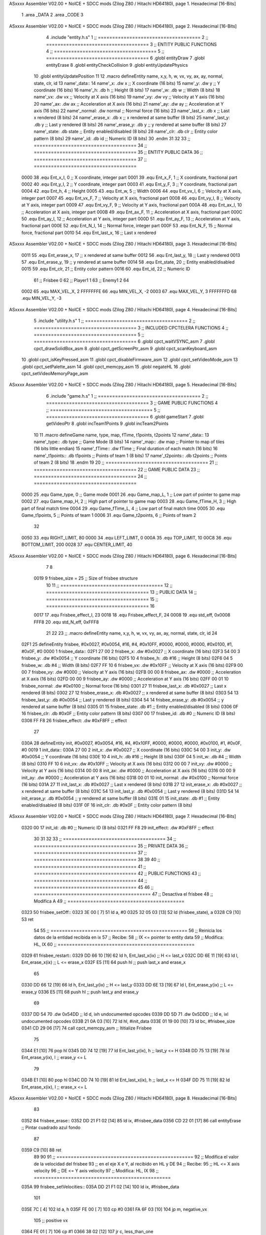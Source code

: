 ASxxxx Assembler V02.00 + NoICE + SDCC mods  (Zilog Z80 / Hitachi HD64180), page 1.
Hexadecimal [16-Bits]



                              1 .area _DATA
                              2 .area _CODE
                              3 
ASxxxx Assembler V02.00 + NoICE + SDCC mods  (Zilog Z80 / Hitachi HD64180), page 2.
Hexadecimal [16-Bits]



                              4 .include "entity.h.s"
                              1 ;; ====================================
                              2 ;; ====================================
                              3 ;; ENTITY PUBLIC FUNCTIONS
                              4 ;; ====================================
                              5 ;; ====================================
                              6 .globl entityDraw
                              7 .globl entityErase
                              8 .globl entityCheckCollision
                              9 .globl entityUpdatePhysics
                             10 .globl entityUpdatePosition
                             11 
                             12 .macro defineEntity name, x,y, h, w, vx, vy, ax, ay, normal, state, clr, id
                             13 	name'_data::
                             14 		name'_x:	.dw x		;; X coordinate			(16 bits)
                             15 		name'_y:	.dw y		;; Y coordinate			(16 bits)
                             16 		name'_h:	.db h		;; Height			(8 bits)
                             17 		name'_w:	.db w		;; Width			(8 bits)
                             18 		name'_vx:	.dw vx		;; Velocity at X axis 		(16 bits)
                             19 		name'_vy:	.dw vy		;; Velocity at Y axis		(16 bits)
                             20 		name'_ax:	.dw ax		;; Acceleration at X axis	(16 bits)
                             21 		name'_ay:	.dw ay		;; Acceleration at Y axis	(16 bits)
                             22 		name'_normal:	.dw normal	;; Normal force			(16 bits)
                             23 		name'_last_x:	.db x		;; Last x rendered		(8 bits)
                             24 		name'_erase_x:	.db x		;; x rendered at same buffer	(8 bits)
                             25 		name'_last_y:	.db y		;; Last y rendered		(8 bits)
                             26 		name'_erase_y:	.db y		;; y rendered at same buffer	(8 bits)
                             27 		name'_state:	.db state	;; Entity enabled/disabled	(8 bits)
                             28 		name'_clr:	.db clr		;; Entity color pattern		(8 bits)
                             29 		name'_id:	.db id		;; Numeric ID			(8 bits)
                             30 .endm
                             31 
                             32 
                             33 ;; ====================================
                             34 ;; ====================================
                             35 ;; ENTITY PUBLIC DATA
                             36 ;; ====================================
                             37 ;; ====================================
                     0000    38 .equ Ent_x_I, 		0	;; X coordinate, integer part
                     0001    39 .equ Ent_x_F, 		1	;; X coordinate, fractional part
                     0002    40 .equ Ent_y_I, 		2	;; Y coordinate, integer part
                     0003    41 .equ Ent_y_F, 		3	;; Y coordinate, fractional part
                     0004    42 .equ Ent_h, 		4	;; Height
                     0005    43 .equ Ent_w, 		5	;; Width
                     0006    44 .equ Ent_vx_I,		6	;; Velocity at X axis, integer part
                     0007    45 .equ Ent_vx_F,		7	;; Velocity at X axis, fractional part
                     0008    46 .equ Ent_vy_I,		8	;; Velocity at Y axis, integer part
                     0009    47 .equ Ent_vy_F,		9	;; Velocity at Y axis, fractional part
                     000A    48 .equ Ent_ax_I,		10	;; Acceleration at X axis, integer part
                     000B    49 .equ Ent_ax_F,		11	;; Acceleration at X axis, fractional part
                     000C    50 .equ Ent_ay_I,		12	;; Acceleration at Y axis, integer part
                     000D    51 .equ Ent_ay_F,		13	;; Acceleration at Y axis, fractional part
                     000E    52 .equ Ent_N_I,		14	;; Normal force, integer part
                     000F    53 .equ Ent_N_F,		15	;; Normal force, fractional part
                     0010    54 .equ Ent_last_x,	16	;; Last x rendered
ASxxxx Assembler V02.00 + NoICE + SDCC mods  (Zilog Z80 / Hitachi HD64180), page 3.
Hexadecimal [16-Bits]



                     0011    55 .equ Ent_erase_x,	17	;; x rendered at same buffer
                     0012    56 .equ Ent_last_y,	18	;; Last y rendered
                     0013    57 .equ Ent_erase_y,	19	;; y rendered at same buffer
                     0014    58 .equ Ent_state,		20	;; Entity enabled/disabled
                     0015    59 .equ Ent_clr, 		21	;; Entity color pattern
                     0016    60 .equ Ent_id, 		22	;; Numeric ID
                             61 				;; Frisbee 	0
                             62 				;; Player1 	1
                             63 				;; Enemy1	2
                             64 
                     0002    65 .equ MAX_VEL_X, 2 
                     FFFFFFFE    66 .equ MIN_VEL_X, -2
                     0003    67 .equ MAX_VEL_Y, 3
                     FFFFFFFD    68 .equ MIN_VEL_Y, -3
ASxxxx Assembler V02.00 + NoICE + SDCC mods  (Zilog Z80 / Hitachi HD64180), page 4.
Hexadecimal [16-Bits]



                              5 .include "utility.h.s"
                              1 ;; ====================================
                              2 ;; ====================================
                              3 ;; INCLUDED CPCTELERA FUNCTIONS
                              4 ;; ====================================
                              5 ;; ====================================
                              6 .globl cpct_waitVSYNC_asm
                              7 .globl cpct_drawSolidBox_asm
                              8 .globl cpct_getScreenPtr_asm
                              9 .globl cpct_scanKeyboard_asm
                             10 .globl cpct_isKeyPressed_asm
                             11 .globl cpct_disableFirmware_asm
                             12 .globl cpct_setVideoMode_asm
                             13 .globl cpct_setPalette_asm
                             14 .globl cpct_memcpy_asm
                             15 .globl negateHL
                             16 .globl cpct_setVideoMemoryPage_asm
ASxxxx Assembler V02.00 + NoICE + SDCC mods  (Zilog Z80 / Hitachi HD64180), page 5.
Hexadecimal [16-Bits]



                              6 .include "game.h.s"
                              1 ;; ====================================
                              2 ;; ====================================
                              3 ;; GAME PUBLIC FUNCTIONS
                              4 ;; ====================================
                              5 ;; ====================================
                              6 .globl gameStart
                              7 .globl getVideoPtr
                              8 .globl incTeam1Points
                              9 .globl incTeam2Points
                             10 
                             11 .macro defineGame name, type, map, fTime, t1points, t2points
                             12 	name'_data::
                             13 		name'_type::	.db type	;; Game Mode			(8 bits)
                             14 		name'_map::	.dw map		;; Pointer to map of tiles	(16 bits little endian)
                             15 		name'_fTime::	.dw fTime	;; Final duration of each match	(16 bits)
                             16 		name'_t1points:: .db t1points 	;; Points of team 1		(8 bits)
                             17 		name'_t2points:: .db t2points 	;; Points of team 2		(8 bits)
                             18 .endm
                             19 
                             20 ;; ====================================
                             21 ;; ====================================
                             22 ;; GAME PUBLIC DATA
                             23 ;; ====================================
                             24 ;; ====================================
                     0000    25 .equ Game_type, 	0	;; Game mode
                     0001    26 .equ Game_map_L, 	1	;; Low part of pointer to game map
                     0002    27 .equ Game_map_H, 	2	;; High part of pointer to game map
                     0003    28 .equ Game_fTime_H, 	3	;; High part of final match time
                     0004    29 .equ Game_fTime_L, 	4	;; Low part of final match time
                     0005    30 .equ Game_t1points, 	5	;; Points of team 1
                     0006    31 .equ Game_t2points, 	6	;; Points of team 2
                             32 
                     0050    33 .equ RIGHT_LIMIT,	80
                     0000    34 .equ LEFT_LIMIT,	0
                     000A    35 .equ TOP_LIMIT,	 	10
                     00C8    36 .equ BOTTOM_LIMIT,	200
                     0028    37 .equ CENTER_LIMIT,	40
ASxxxx Assembler V02.00 + NoICE + SDCC mods  (Zilog Z80 / Hitachi HD64180), page 6.
Hexadecimal [16-Bits]



                              7 
                              8 
                     0019     9 frisbee_size = 25		;; Size of frisbee structure
                             10 
                             11 ;; ====================================
                             12 ;; ====================================
                             13 ;; PUBLIC DATA
                             14 ;; ====================================
                             15 ;; ====================================
                             16 
                     0017    17 .equ Frisbee_effect_I, 23
                     0018    18 .equ Frisbee_effect_F, 24
                     0008    19 .equ std_eff, 0x0008
                     FFF8    20 .equ std_N_eff, 0xFFF8
                             21 
                             22 
                             23 ;; .macro defineEntity name, x,y, h, w, vx, vy, ax, ay, normal, state, clr, id
                             24 
   02F1                      25 defineEntity frisbee, #0x0027, #0x0054, #16, #4, #0x10FF, #0000, #0000, #0000, #0x0100, #1, #0x0F, #0
   0000                       1 	frisbee_data::
   02F1 27 00                 2 		frisbee_x:	.dw #0x0027		;; X coordinate			(16 bits)
   02F3 54 00                 3 		frisbee_y:	.dw #0x0054		;; Y coordinate			(16 bits)
   02F5 10                    4 		frisbee_h:	.db #16		;; Height			(8 bits)
   02F6 04                    5 		frisbee_w:	.db #4		;; Width			(8 bits)
   02F7 FF 10                 6 		frisbee_vx:	.dw #0x10FF		;; Velocity at X axis 		(16 bits)
   02F9 00 00                 7 		frisbee_vy:	.dw #0000		;; Velocity at Y axis		(16 bits)
   02FB 00 00                 8 		frisbee_ax:	.dw #0000		;; Acceleration at X axis	(16 bits)
   02FD 00 00                 9 		frisbee_ay:	.dw #0000		;; Acceleration at Y axis	(16 bits)
   02FF 00 01                10 		frisbee_normal:	.dw #0x0100	;; Normal force			(16 bits)
   0301 27                   11 		frisbee_last_x:	.db #0x0027		;; Last x rendered		(8 bits)
   0302 27                   12 		frisbee_erase_x:	.db #0x0027		;; x rendered at same buffer	(8 bits)
   0303 54                   13 		frisbee_last_y:	.db #0x0054		;; Last y rendered		(8 bits)
   0304 54                   14 		frisbee_erase_y:	.db #0x0054		;; y rendered at same buffer	(8 bits)
   0305 01                   15 		frisbee_state:	.db #1	;; Entity enabled/disabled	(8 bits)
   0306 0F                   16 		frisbee_clr:	.db #0x0F		;; Entity color pattern		(8 bits)
   0307 00                   17 		frisbee_id:	.db #0		;; Numeric ID			(8 bits)
   0308 FF F8                26 	frisbee_effect: .dw #0xF8FF									;; effect
                             27 
   030A                      28 defineEntity init, #0x0027, #0x0054, #16, #4, #0x10FF, #0000, #0000, #0000, #0x0100, #1, #0x0F, #0
   0019                       1 	init_data::
   030A 27 00                 2 		init_x:	.dw #0x0027		;; X coordinate			(16 bits)
   030C 54 00                 3 		init_y:	.dw #0x0054		;; Y coordinate			(16 bits)
   030E 10                    4 		init_h:	.db #16		;; Height			(8 bits)
   030F 04                    5 		init_w:	.db #4		;; Width			(8 bits)
   0310 FF 10                 6 		init_vx:	.dw #0x10FF		;; Velocity at X axis 		(16 bits)
   0312 00 00                 7 		init_vy:	.dw #0000		;; Velocity at Y axis		(16 bits)
   0314 00 00                 8 		init_ax:	.dw #0000		;; Acceleration at X axis	(16 bits)
   0316 00 00                 9 		init_ay:	.dw #0000		;; Acceleration at Y axis	(16 bits)
   0318 00 01                10 		init_normal:	.dw #0x0100	;; Normal force			(16 bits)
   031A 27                   11 		init_last_x:	.db #0x0027		;; Last x rendered		(8 bits)
   031B 27                   12 		init_erase_x:	.db #0x0027		;; x rendered at same buffer	(8 bits)
   031C 54                   13 		init_last_y:	.db #0x0054		;; Last y rendered		(8 bits)
   031D 54                   14 		init_erase_y:	.db #0x0054		;; y rendered at same buffer	(8 bits)
   031E 01                   15 		init_state:	.db #1	;; Entity enabled/disabled	(8 bits)
   031F 0F                   16 		init_clr:	.db #0x0F		;; Entity color pattern		(8 bits)
ASxxxx Assembler V02.00 + NoICE + SDCC mods  (Zilog Z80 / Hitachi HD64180), page 7.
Hexadecimal [16-Bits]



   0320 00                   17 		init_id:	.db #0		;; Numeric ID			(8 bits)
   0321 FF F8                29 	init_effect: .dw #0xF8FF									;; effect
                             30 
                             31 
                             32 
                             33 ;; ====================================
                             34 ;; ====================================
                             35 ;; PRIVATE DATA
                             36 ;; ====================================
                             37 ;; ====================================
                             38 
                             39 
                             40 ;; ====================================
                             41 ;; ====================================
                             42 ;; PUBLIC FUNCTIONS
                             43 ;; ====================================
                             44 ;; ====================================
                             45 
                             46 ;; =========================================
                             47 ;; Desactiva el frisbee
                             48 ;; Modifica A
                             49 ;; =========================================
   0323                      50 frisbee_setOff::
   0323 3E 00         [ 7]   51 	ld 	a, #0
   0325 32 05 03      [13]   52 	ld 	(frisbee_state), a
   0328 C9            [10]   53 	ret
                             54 
                             55 ;; ================================================
                             56 ;; Reinicia los datos de la entidad recibida en ix
                             57 ;; Recibe:
                             58 ;; 	IX <= pointer to entity data
                             59 ;; Modifica: HL, IX
                             60 ;; ================================================
   0329                      61 frisbee_restart::
   0329 DD 66 10      [19]   62 	ld	h, Ent_last_x(ix)	;; H <= last_x
   032C DD 6E 11      [19]   63 	ld	l, Ent_erase_x(ix)	;; L <= erase_x
   032F E5            [11]   64 	push	hl			;; push last_x and erase_x
                             65 
   0330 DD 66 12      [19]   66 	ld	h, Ent_last_y(ix)	;; H <= last_y
   0333 DD 6E 13      [19]   67 	ld	l, Ent_erase_y(ix)	;; L <= erase_y
   0336 E5            [11]   68 	push	hl			;; push last_y and erase_y
                             69 
   0337 DD 54                70 	.dw	0x54DD			;; ld	d, ixh	undocumented opcodes
   0339 DD 5D                71 	.dw	0x5DDD			;; ld	e, ixl	undocumented opcodes
   033B 21 0A 03      [10]   72 	ld	hl, #init_data
   033E 01 19 00      [10]   73 	ld	bc, #frisbee_size
   0341 CD 29 06      [17]   74 	call cpct_memcpy_asm		;; Ititialize Frisbee
                             75 
   0344 E1            [10]   76 	pop	hl
   0345 DD 74 12      [19]   77 	ld	Ent_last_y(ix), h	;; last_y <= H
   0348 DD 75 13      [19]   78 	ld	Ent_erase_y(ix), l	;; erase_y <= L
                             79 
   034B E1            [10]   80 	pop	hl
   034C DD 74 10      [19]   81 	ld	Ent_last_x(ix), h	;; last_x <= H
   034F DD 75 11      [19]   82 	ld	Ent_erase_x(ix), l	;; erase_x <= L
ASxxxx Assembler V02.00 + NoICE + SDCC mods  (Zilog Z80 / Hitachi HD64180), page 8.
Hexadecimal [16-Bits]



                             83 
   0352                      84 frisbee_erase::
   0352 DD 21 F1 02   [14]   85 	ld 	ix, #frisbee_data
   0356 CD 22 01      [17]   86 	call entityErase		;; Pintar cuadrado azul fondo
                             87 
   0359 C9            [10]   88 	ret
                             89 
                             90 
                             91 ;; ================================================
                             92 ;; Modifica el valor de la velocidad del frisbee
                             93 ;; 	en el eje X e Y, al recibido en HL y DE
                             94 ;; Recibe:
                             95 ;; 	HL <= X axis velocity
                             96 ;; 	DE <= Y axis velocity
                             97 ;; Modifica: HL, IX
                             98 ;; ================================================
   035A                      99 frisbee_setVelocities::
   035A DD 21 F1 02   [14]  100 	ld 	ix, #frisbee_data
                            101 
   035E 7C            [ 4]  102 	ld	a, h
   035F FE 00         [ 7]  103 	cp	#0
   0361 FA 6F 03      [10]  104 	jp	m, negative_vx
                            105 		;; positive vx
   0364 FE 01         [ 7]  106 		cp	#1
   0366 38 02         [12]  107 		jr	c, less_than_one
                            108 			;; vx greater than one
   0368 18 0E         [12]  109 			jr set_vels
   036A                     110 		less_than_one:
   036A 21 80 00      [10]  111 			ld	hl, #0x0080
   036D 18 09         [12]  112 			jr set_vels
   036F                     113 	negative_vx:
   036F FE FF         [ 7]  114 		cp	#-1
   0371 38 02         [12]  115 		jr	c, less_than_minus_one
                            116 			;; vx greater than minus one
   0373 18 03         [12]  117 			jr set_vels
   0375                     118 		less_than_minus_one:
   0375 21 80 FF      [10]  119 			ld	hl, #0xFF80
                            120 
   0378                     121 	set_vels:
   0378 DD 74 06      [19]  122 	ld 	Ent_vx_I(ix), h
   037B DD 75 07      [19]  123 	ld 	Ent_vx_F(ix), l
   037E DD 72 08      [19]  124 	ld 	Ent_vy_I(ix), d
   0381 DD 73 09      [19]  125 	ld 	Ent_vy_F(ix), e
   0384 C9            [10]  126 	ret
                            127 
                            128 
                            129 ;; ===========================================
                            130 ;; Modifica el valor del efecto del frisbee
                            131 ;; 	al recibido en HL
                            132 ;; Recibe:
                            133 ;; 	HL <= Effect value
                            134 ;; ===========================================
   0385                     135 frisbee_setEffect::
   0385 DD 21 F1 02   [14]  136 	ld 	ix, #frisbee_data
   0389 DD 74 17      [19]  137 	ld 	Frisbee_effect_I(ix), h
ASxxxx Assembler V02.00 + NoICE + SDCC mods  (Zilog Z80 / Hitachi HD64180), page 9.
Hexadecimal [16-Bits]



   038C DD 75 18      [19]  138 	ld 	Frisbee_effect_F(ix), l
   038F C9            [10]  139 	ret
                            140 
                            141 ;; =========================================
                            142 ;; Actualiza el estado del frisbee
                            143 ;; Modifica A
                            144 ;; =========================================
   0390                     145 frisbee_update::
                            146 
   0390 3A 05 03      [13]  147 	ld 	a, (frisbee_state)	;; A <= frisbee_state
   0393 FE 01         [ 7]  148 	cp 	#1
   0395 20 0E         [12]  149 	jr 	nz, not_active		;; A != 1?
                            150 	
                            151 		;; Active
   0397 DD 21 F1 02   [14]  152 		ld 	ix, #frisbee_data
   039B CD B3 03      [17]  153 		call frisbee_applyEffect 	
   039E CD 3C 01      [17]  154 		call entityUpdatePhysics
   03A1 CD 44 02      [17]  155 		call entityUpdatePosition
   03A4 C9            [10]  156 		ret
                            157 
   03A5                     158 	not_active:
   03A5 3E 01         [ 7]  159 		ld 	a, #1
   03A7 32 05 03      [13]  160 		ld 	(frisbee_state), a
   03AA C9            [10]  161 	ret
                            162 
   03AB                     163 frisbee_draw::
                            164 
   03AB DD 21 F1 02   [14]  165 	ld 	ix, #frisbee_data
   03AF CD 01 01      [17]  166 	call entityDraw 		;; Pintar cuadrado azul cian
                            167 
   03B2 C9            [10]  168 	ret
                            169 	
                            170 ;; ====================================
                            171 ;; ====================================
                            172 ;; PRIVATE FUNCTIONS
                            173 ;; ====================================
                            174 ;; ====================================
                            175 
                            176 
                            177 ;; ===========================================
                            178 ;; Mueve el frisbee a la izquierda un píxel
                            179 ;; Recibe:
                            180 ;; 	IX <= Pointer to entity data
                            181 ;; Modifica A
                            182 ;; ===========================================
   03B3                     183 frisbee_applyEffect:
                            184 
                            185 	;; vy' = vy + ay
   03B3 DD 66 08      [19]  186 	ld 	h, Ent_vy_I(ix)
   03B6 DD 6E 09      [19]  187 	ld 	l, Ent_vy_F(ix)		;; HL <= ent_vy
   03B9 DD 56 17      [19]  188 	ld 	d, Frisbee_effect_I(ix)
   03BC DD 5E 18      [19]  189 	ld 	e, Frisbee_effect_F(ix)	;; DE <= frisbee_effect
                            190 
   03BF 19            [11]  191 	add 	hl, de 			;; HL <= HL + DE (ent_vy + frisbee_effect)
                            192 
ASxxxx Assembler V02.00 + NoICE + SDCC mods  (Zilog Z80 / Hitachi HD64180), page 10.
Hexadecimal [16-Bits]



   03C0 DD 74 08      [19]  193 	ld 	Ent_vy_I(ix), h
   03C3 DD 75 09      [19]  194 	ld 	Ent_vy_F(ix), l		;; Ent_vy <= HL
                            195 
   03C6 C9            [10]  196 	ret
                            197 
                            198 
                            199 ;; ===========================================
                            200 ;; Comprueba si el frisbee está en posición
                            201 ;;	de gol
                            202 ;; Recibe:
                            203 ;; 	IX <= Pointer to entity data
                            204 ;; Modifica A
                            205 ;; ===========================================
   03C7                     206 frisbee_checkGoal::
   03C7 DD 7E 00      [19]  207 	ld 	a, Ent_x_I(ix)		;; A <= Ent_x_I
   03CA FE 00         [ 7]  208 	cp	#LEFT_LIMIT
   03CC 20 05         [12]  209 	jr	nz, no_left_goal	;; Ent_x != LEFT_LIMIT? no goal
                            210 		;; left goal
   03CE CD 95 05      [17]  211 		call incTeam2Points
   03D1 18 0A         [12]  212 		jr	goal
                            213 
   03D3                     214 	no_left_goal:
   03D3 DD 86 05      [19]  215 		add 	a, Ent_w(ix)		;; A <= Ent_x + Ent_w
   03D6 FE 50         [ 7]  216 		cp	#RIGHT_LIMIT
   03D8 20 06         [12]  217 		jr	nz, no_right_goal	;; Ent_x + Ent_w != RIGHT_LIMIT? no goal
                            218 			;; right goal
   03DA CD 8D 05      [17]  219 			call incTeam1Points
                            220 
   03DD                     221 	goal:
   03DD CD 29 03      [17]  222 		call frisbee_restart
                            223 
   03E0                     224 	no_right_goal:
   03E0 C9            [10]  225 	ret

